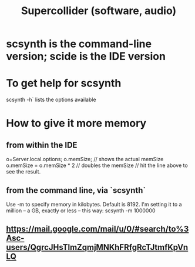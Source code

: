 :PROPERTIES:
:ID:       062d9fcc-128a-411a-b5c0-d792c47dedab
:END:
#+title: Supercollider (software, audio)
* scsynth is the command-line version; scide is the IDE version
* To get help for scsynth
scsynth -h` lists the options available
* How to give it more memory
** from within the IDE
o=Server.local.options;
o.memSize;                // shows the actual memSize
o.memSize = o.memSize * 2 // doubles the memSize // hit the line above to see the result.
** from the command line, via `scsynth`
Use -m to specify memory in kilobytes. Default is 8192.
I'm setting it to a million -- a GB, exactly or less -- this way:
  scsynth -m 1000000
** https://mail.google.com/mail/u/0/#search/to%3Asc-users/QgrcJHsTlmZqmjMNKhFRfgRcTJtmfKpVnLQ

